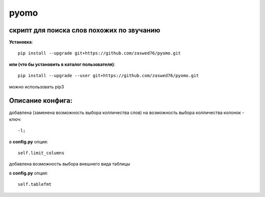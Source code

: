 pyomo
=====================

скрипт для поиска слов похожих по звучанию
-------------------------------------------

**Установка**::

  pip install --upgrade git+https://github.com/zaswed76/pyomo.git

**или (что бы установить в каталог пользователя)**::

  pip install --upgrade --user git+https://github.com/zaswed76/pyomo.git


можно использовать pip3

Описание конфига:
------------------

добавлена (заменена возможность выбора колличества слов) на возможность выбора
колличества колонок - ключ::

  -l;
в **config.py** опция::

  self.limit_columns

добавлена возможность выбора внешнего вида таблицы

в **config.py** опция::

  self.tablefmt
